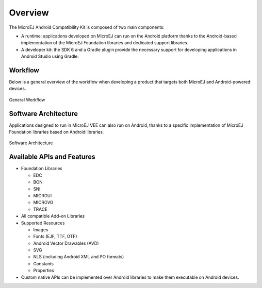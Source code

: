 .. _ack_overview:

Overview
========

The MicroEJ Android Compatibility Kit is composed of two main components:

* A runtime: applications developed on MicroEJ can run on the Android platform thanks to the Android-based implementation of the MicroEJ Foundation libraries and dedicated support libraries.
* A developer kit: the SDK 6 and a Gradle plugin provide the necessary support for developing applications in Android Studio using Gradle.

Workflow
--------

Below is a general overview of the workflow when developing a product that targets both MicroEJ and Android-powered devices.

.. figure:: images/general-workflow.png
    :alt: General workflow
    :align: center

    General Workflow


Software Architecture
---------------------

Applications designed to run in MicroEJ VEE can also run on Android, thanks to a specific implementation of MicroEJ Foundation libraries based on Android libraries.

.. figure:: images/software-architecture.png
    :alt: Software Architecture
    :align: center

    Software Architecture


Available APIs and Features
---------------------------

* Foundation Libraries

  * EDC
  * BON
  * SNI
  * MICROUI
  * MICROVG
  * TRACE
* All compatible Add-on Libraries
* Supported Resources

  * Images
  * Fonts (EJF, TTF, OTF)
  * Android Vector Drawables (AVD)
  * SVG
  * NLS (including Android XML and PO formats)
  * Constants
  * Properties

* Custom native APIs can be implemented over Android libraries to make them executable on Android devices.


..
   | Copyright 2008-2023, MicroEJ Corp. Content in this space is free 
   for read and redistribute. Except if otherwise stated, modification 
   is subject to MicroEJ Corp prior approval.
   | MicroEJ is a trademark of MicroEJ Corp. All other trademarks and 
   copyrights are the property of their respective owners.